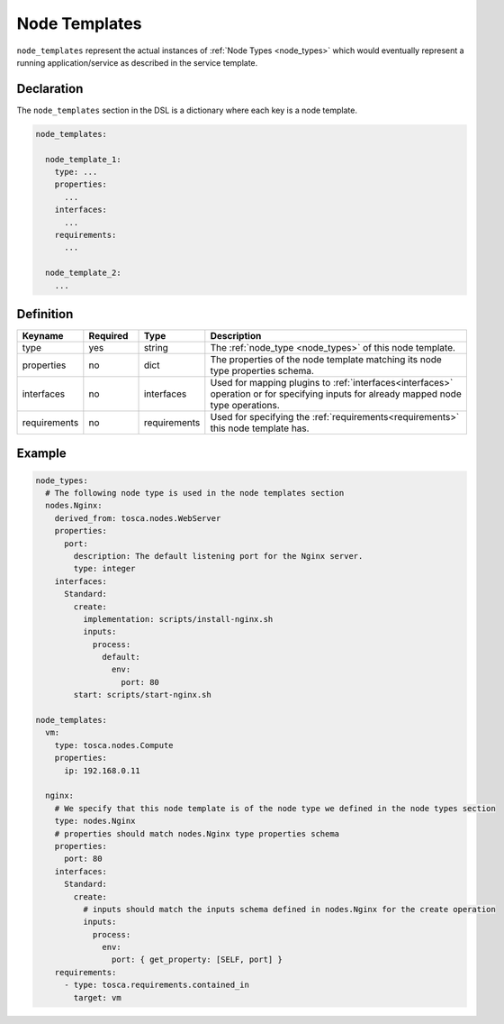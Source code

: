 .. _node_templates:

Node Templates
==============

``node_templates`` represent the actual instances of :ref:`Node Types <node_types>` which would eventually
represent a running application/service as described in the service template.

Declaration
-----------

The ``node_templates`` section in the DSL is a dictionary where each key
is a node template.

.. code:: yaml

   node_templates:

     node_template_1:
       type: ...
       properties:
         ...
       interfaces:
         ...
       requirements:
         ...

     node_template_2:
       ...

Definition
----------

.. list-table:: 
   :widths: 10 10 10 50
   :header-rows: 1

   * - Keyname
     - Required
     - Type
     - Description
   * - type
     - yes
     - string
     - The :ref:`node_type <node_types>` of this node template.
   * - properties
     - no
     - dict
     - The properties of the node template matching its node type properties schema.
   * - interfaces
     - no
     - interfaces
     - Used for mapping plugins to :ref:`interfaces<interfaces>` operation or for specifying inputs for already mapped node type operations.
   * - requirements
     - no
     - requirements
     - Used for specifying the :ref:`requirements<requirements>` this node template has.


Example
-------

.. code:: yaml

   node_types:
     # The following node type is used in the node templates section
     nodes.Nginx:
       derived_from: tosca.nodes.WebServer
       properties:
         port:
           description: The default listening port for the Nginx server.
           type: integer
       interfaces:
         Standard:
           create:
             implementation: scripts/install-nginx.sh
             inputs:
               process:
                 default:
                   env:
                     port: 80
           start: scripts/start-nginx.sh

   node_templates:
     vm:
       type: tosca.nodes.Compute
       properties:
         ip: 192.168.0.11

     nginx:
       # We specify that this node template is of the node type we defined in the node types section
       type: nodes.Nginx
       # properties should match nodes.Nginx type properties schema
       properties:
         port: 80
       interfaces:
         Standard:
           create:
             # inputs should match the inputs schema defined in nodes.Nginx for the create operation
             inputs:
               process:
                 env:
                   port: { get_property: [SELF, port] }
       requirements:
         - type: tosca.requirements.contained_in
           target: vm

